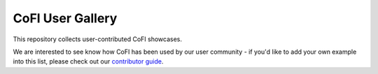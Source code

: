 CoFI User Gallery
=================

This repository collects user-contributed CoFI showcases.

We are interested to see know how CoFI has been used by our user community - if you'd
like to add your own example into this list, please check out our 
`contributor guide <https://github.com/inlab-geo/cofi-gallery/blob/main/CONTRIBUTE.md>`_.
